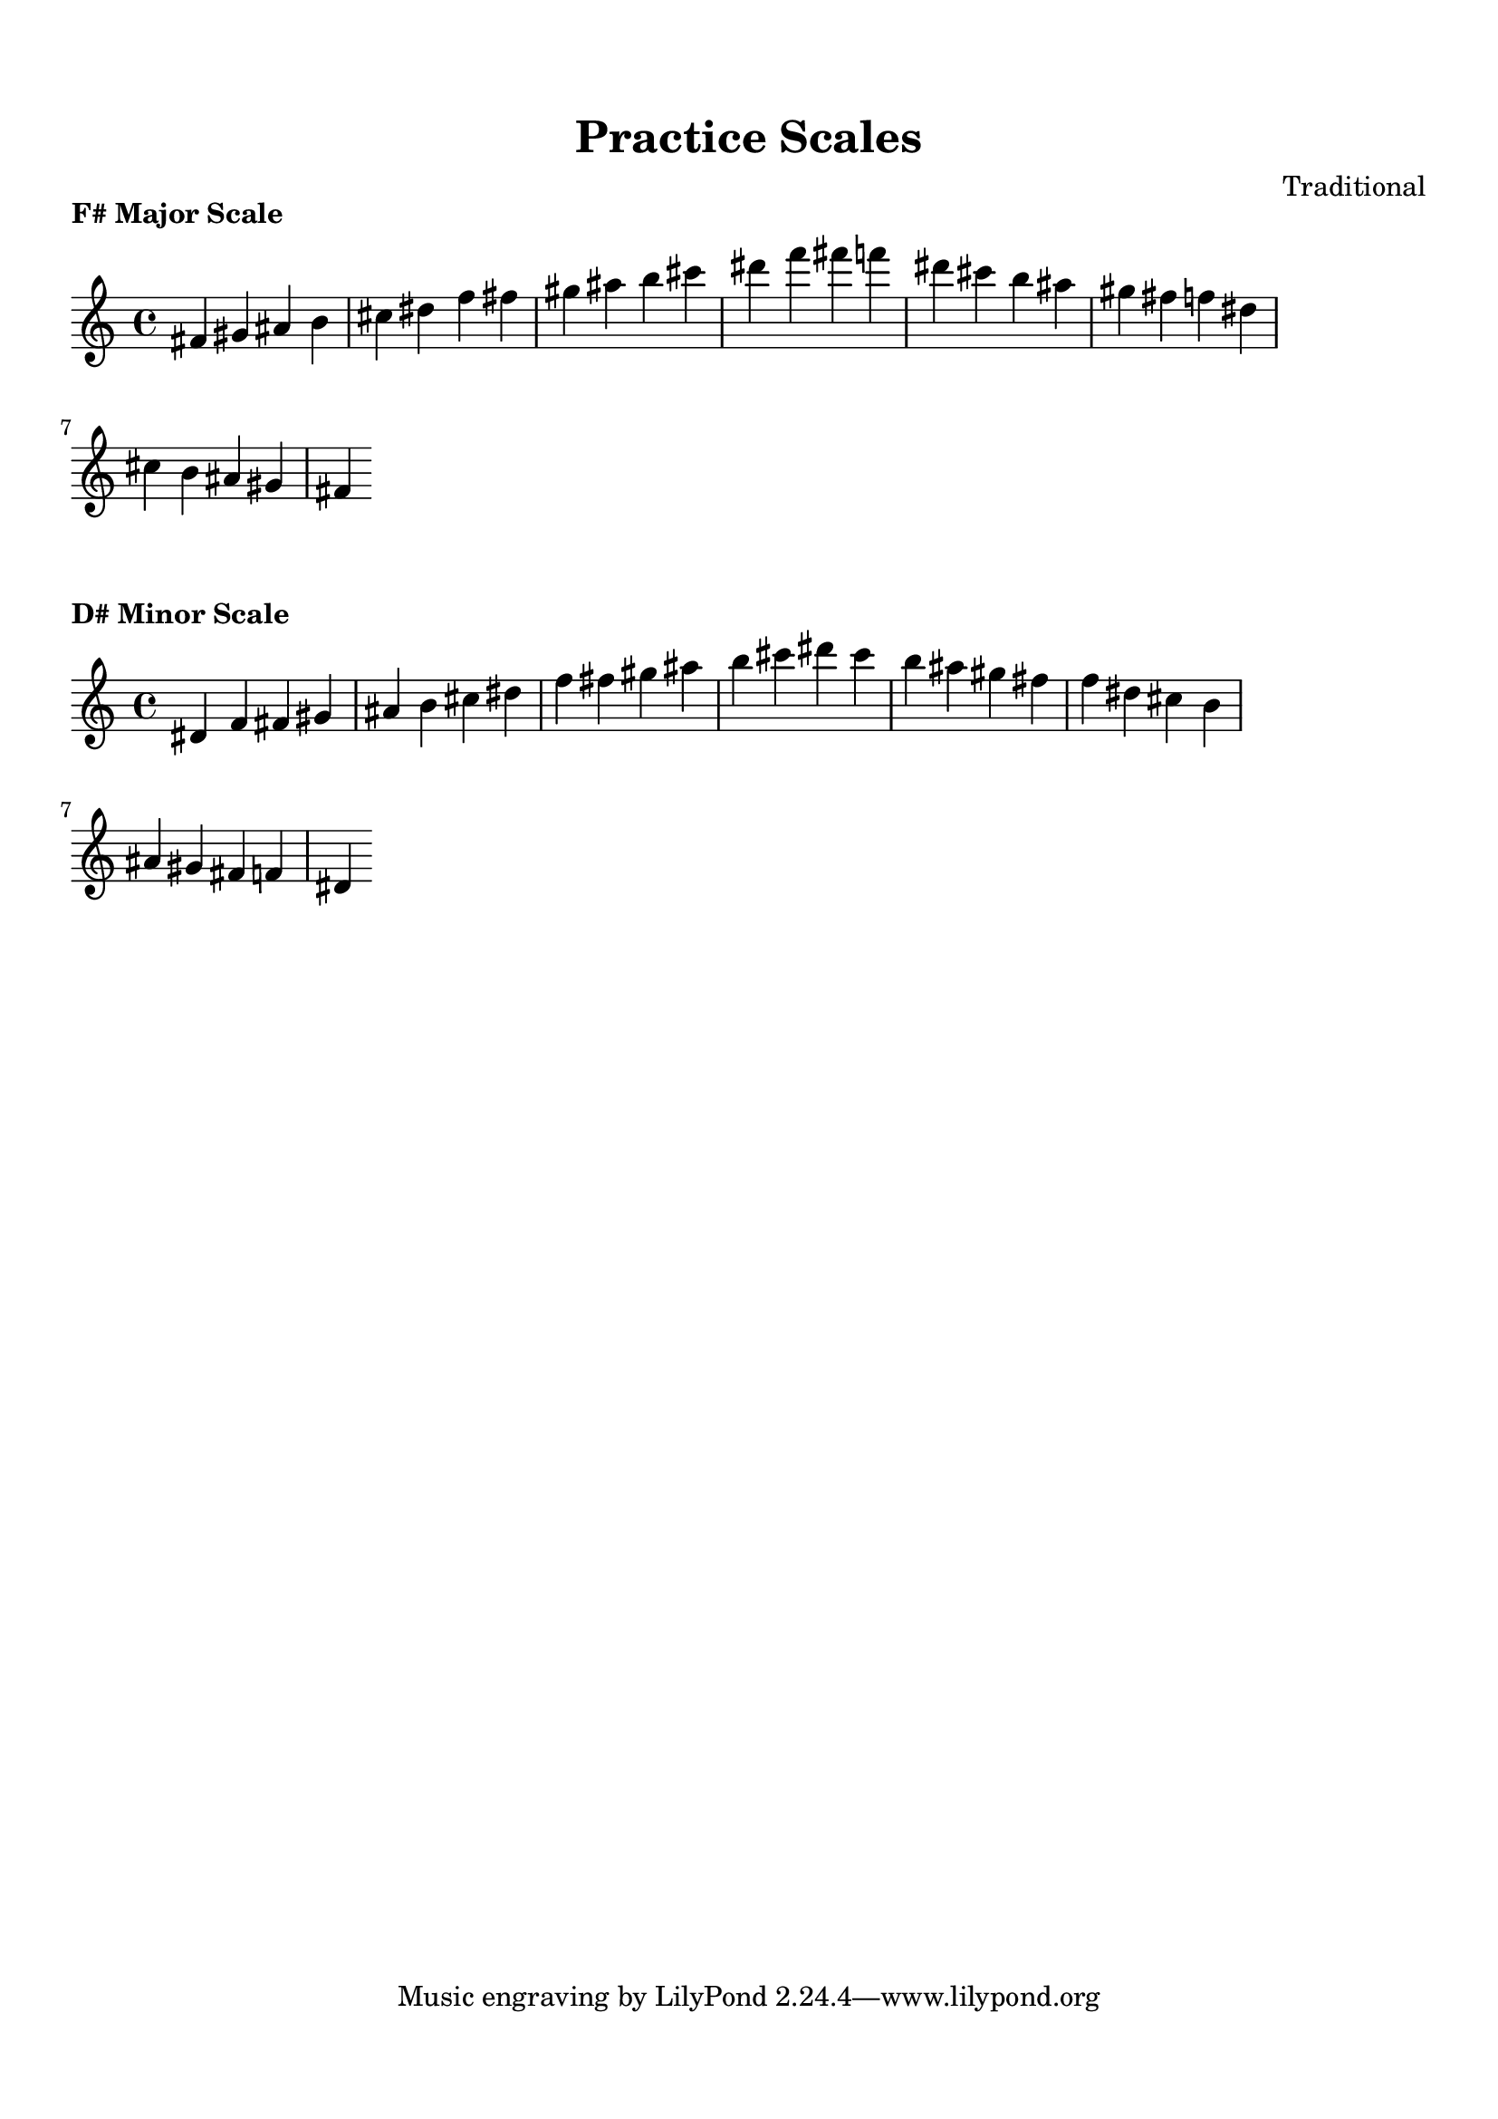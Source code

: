 
\version "2.24.4"  % Force LilyPond to treat code with this version

\header {
    title = "Practice Scales"
    composer = "Traditional"
}

\paper {
    top-margin = 1.5\cm
    bottom-margin = 1.5\cm
    left-margin = 2\cm
    right-margin = 2\cm
    indent = 0
    system-count = #0
    line-width = 16\cm  % Adjust as needed
}


\markup \column {
  \center-column {
    \bold "F# Major Scale"
  }
}

\score {
  \new Staff {
    % Force all accidentals to show (for any sharp or flat).
    \override Accidental #'force-accidental = ##t

    % Explicitly hide the time signature
    \set Score.timeSignatureVisibility = ##f

    \relative fis' {
      fis4 gis4 ais4 b4 cis4 dis4 f4 fis4 gis4 ais4 b4 cis4 dis4 f4 fis4 f4 dis4 cis4 b4 ais4 gis4 fis4 f4 dis4 cis4 b4 ais4 gis4 fis4
    }
  }
  \layout {
    indent = 0
    ragged-right = ##t
  }
  \midi { }
}


\markup \column {
  \center-column {
    \bold "D# Minor Scale"
  }
}

\score {
  \new Staff {
    % Force all accidentals to show (for any sharp or flat).
    \override Accidental #'force-accidental = ##t

    % Explicitly hide the time signature
    \set Score.timeSignatureVisibility = ##f

    \relative dis' {
      dis4 f4 fis4 gis4 ais4 b4 cis4 dis4 f4 fis4 gis4 ais4 b4 cis4 dis4 cis4 b4 ais4 gis4 fis4 f4 dis4 cis4 b4 ais4 gis4 fis4 f4 dis4
    }
  }
  \layout {
    indent = 0
    ragged-right = ##t
  }
  \midi { }
}

